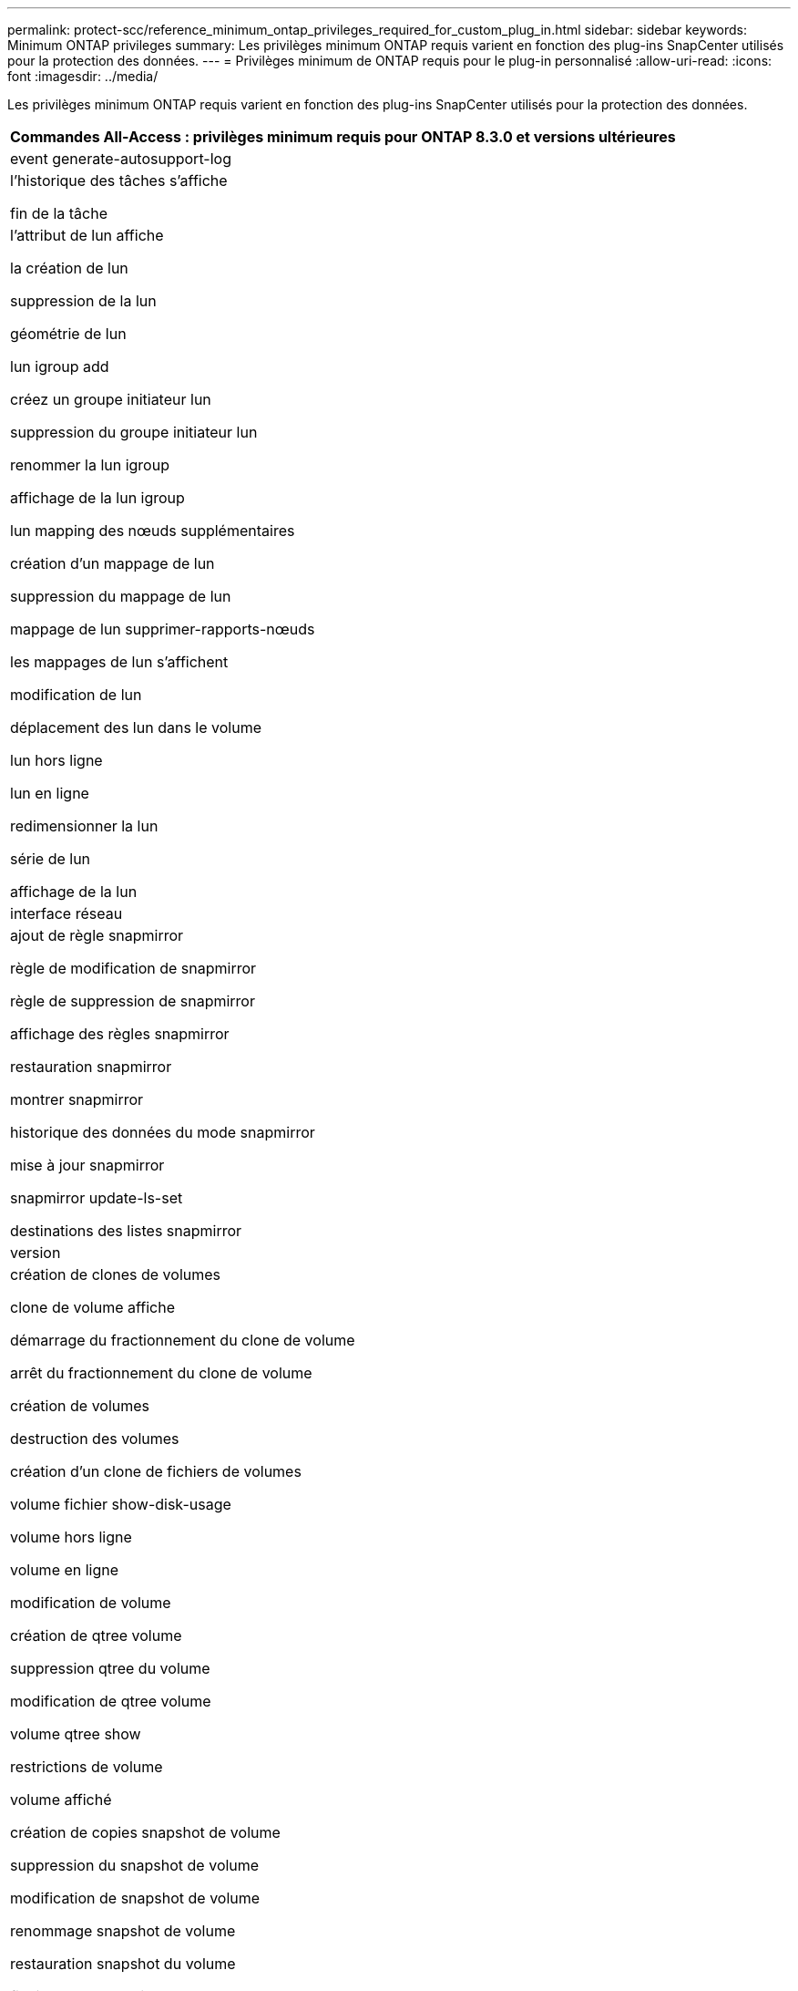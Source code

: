 ---
permalink: protect-scc/reference_minimum_ontap_privileges_required_for_custom_plug_in.html 
sidebar: sidebar 
keywords: Minimum ONTAP privileges 
summary: Les privilèges minimum ONTAP requis varient en fonction des plug-ins SnapCenter utilisés pour la protection des données. 
---
= Privilèges minimum de ONTAP requis pour le plug-in personnalisé
:allow-uri-read: 
:icons: font
:imagesdir: ../media/


[role="lead"]
Les privilèges minimum ONTAP requis varient en fonction des plug-ins SnapCenter utilisés pour la protection des données.

|===
| Commandes All-Access : privilèges minimum requis pour ONTAP 8.3.0 et versions ultérieures 


 a| 
event generate-autosupport-log



 a| 
l'historique des tâches s'affiche

fin de la tâche



 a| 
l'attribut de lun affiche

la création de lun

suppression de la lun

géométrie de lun

lun igroup add

créez un groupe initiateur lun

suppression du groupe initiateur lun

renommer la lun igroup

affichage de la lun igroup

lun mapping des nœuds supplémentaires

création d'un mappage de lun

suppression du mappage de lun

mappage de lun supprimer-rapports-nœuds

les mappages de lun s'affichent

modification de lun

déplacement des lun dans le volume

lun hors ligne

lun en ligne

redimensionner la lun

série de lun

affichage de la lun



 a| 
interface réseau



 a| 
ajout de règle snapmirror

règle de modification de snapmirror

règle de suppression de snapmirror

affichage des règles snapmirror

restauration snapmirror

montrer snapmirror

historique des données du mode snapmirror

mise à jour snapmirror

snapmirror update-ls-set

destinations des listes snapmirror



 a| 
version



 a| 
création de clones de volumes

clone de volume affiche

démarrage du fractionnement du clone de volume

arrêt du fractionnement du clone de volume

création de volumes

destruction des volumes

création d'un clone de fichiers de volumes

volume fichier show-disk-usage

volume hors ligne

volume en ligne

modification de volume

création de qtree volume

suppression qtree du volume

modification de qtree volume

volume qtree show

restrictions de volume

volume affiché

création de copies snapshot de volume

suppression du snapshot de volume

modification de snapshot de volume

renommage snapshot de volume

restauration snapshot du volume

fichier de restauration de snapshot de volume

snapshot de volume apparaît

démontage de volume



 a| 
cifs vserver

création d'un partage cifs vserver

suppression du partage cifs vserver

vserver cifs shadowcopy show

vserver cifs share show

cifs montrer un vserver

vserver export-policy créé

vserver export-policy delete

vserver export-policy create

vserver export-policy règle show

vserver export-policy show

vserver iscsi connection show

vserver show

|===
|===
| Commandes en lecture seule : privilèges minimum requis pour ONTAP 8.3.0 et versions ultérieures 


 a| 
interface réseau

|===